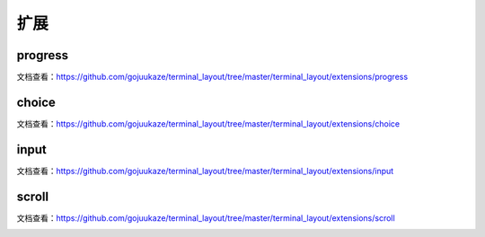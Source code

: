 扩展
=======

progress
-----------------

文档查看：https://github.com/gojuukaze/terminal_layout/tree/master/terminal_layout/extensions/progress

.. image:: ../_static/progress.gif


choice
-----------------

文档查看：https://github.com/gojuukaze/terminal_layout/tree/master/terminal_layout/extensions/choice


.. image:: ../_static/choice.gif


input
-----------------

文档查看：https://github.com/gojuukaze/terminal_layout/tree/master/terminal_layout/extensions/input


.. image:: ../_static/input.gif

scroll
-----------------

文档查看：https://github.com/gojuukaze/terminal_layout/tree/master/terminal_layout/extensions/scroll


.. image:: ../_static/input.gif


